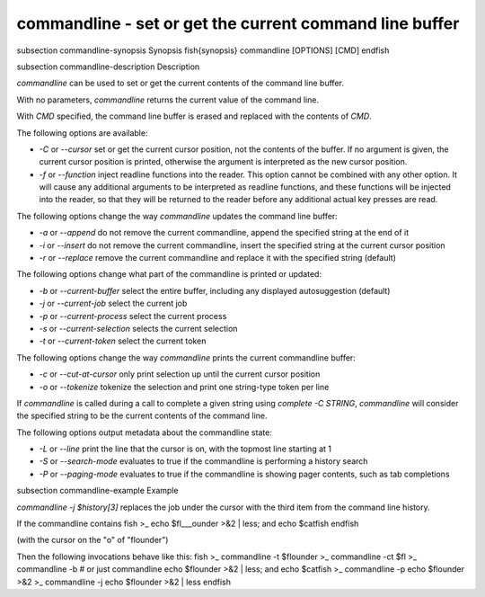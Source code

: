 commandline - set or get the current command line buffer
==========================================


\subsection commandline-synopsis Synopsis
\fish{synopsis}
commandline [OPTIONS] [CMD]
\endfish

\subsection commandline-description Description

`commandline` can be used to set or get the current contents of the command line buffer.

With no parameters, `commandline` returns the current value of the command line.

With `CMD` specified, the command line buffer is erased and replaced with the contents of `CMD`.

The following options are available:

- `-C` or `--cursor` set or get the current cursor position, not the contents of the buffer. If no argument is given, the current cursor position is printed, otherwise the argument is interpreted as the new cursor position.

- `-f` or `--function` inject readline functions into the reader. This option cannot be combined with any other option. It will cause any additional arguments to be interpreted as readline functions, and these functions will be injected into the reader, so that they will be returned to the reader before any additional actual key presses are read.

The following options change the way `commandline` updates the command line buffer:

- `-a` or `--append` do not remove the current commandline, append the specified string at the end of it

- `-i` or `--insert` do not remove the current commandline, insert the specified string at the current cursor position

- `-r` or `--replace` remove the current commandline and replace it with the specified string (default)

The following options change what part of the commandline is printed or updated:

- `-b` or `--current-buffer` select the entire buffer, including any displayed autosuggestion (default)

- `-j` or `--current-job` select the current job

- `-p` or `--current-process` select the current process

- `-s` or `--current-selection` selects the current selection

- `-t` or `--current-token` select the current token

The following options change the way `commandline` prints the current commandline buffer:

- `-c` or `--cut-at-cursor` only print selection up until the current cursor position

- `-o` or `--tokenize` tokenize the selection and print one string-type token per line

If `commandline` is called during a call to complete a given string using `complete -C STRING`, `commandline` will consider the specified string to be the current contents of the command line.

The following options output metadata about the commandline state:

- `-L` or `--line` print the line that the cursor is on, with the topmost line starting at 1

- `-S` or `--search-mode` evaluates to true if the commandline is performing a history search

- `-P` or `--paging-mode` evaluates to true if the commandline is showing pager contents, such as tab completions


\subsection commandline-example Example

`commandline -j $history[3]` replaces the job under the cursor with the third item from the command line history.

If the commandline contains
\fish
>_ echo $fl___ounder >&2 | less; and echo $catfish
\endfish

(with the cursor on the "o" of "flounder")

Then the following invocations behave like this:
\fish
>_ commandline -t
$flounder
>_ commandline -ct
$fl
>_ commandline -b # or just commandline
echo $flounder >&2 | less; and echo $catfish
>_ commandline -p
echo $flounder >&2
>_ commandline -j
echo $flounder >&2 | less
\endfish
